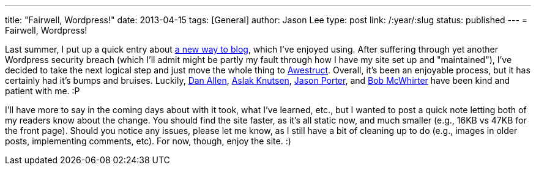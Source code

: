 ---
title: "Fairwell, Wordpress!"
date: 2013-04-15
tags: [General]
author: Jason Lee
type: post
link: /:year/:slug
status: published
---
= Fairwell, Wordpress!

Last summer, I put up a quick entry about link:/posts/2012/07/16/a-new-way-to-blog/[a new way to blog], which I've enjoyed using. After suffering through yet another Wordpress security breach (which I'll admit might be partly my fault through how I have my site set up and "maintained"), I've decided to take the next logical step and just move the whole thing to http://awestruct.org/[Awestruct].  Overall, it's been an enjoyable process, but it has certainly had it's bumps and bruises. Luckily, https://twitter.com/mojavelinux[Dan Allen], https://twitter.com/aslakknutsen[Aslak Knutsen], https://twitter.com/lightguardjp[Jason Porter], and https://twitter.com/bobmcwhirter[Bob McWhirter] have been kind and patient with me. :P

I'll have more to say in the coming days about with it took, what I've learned, etc., but I wanted to post a quick note letting both of my readers know about the change. You should find the site faster, as it's all static now, and much smaller (e.g., 16KB vs 47KB for the front page). Should you notice any issues, please let me know, as I still have a bit of cleaning up to do (e.g., images in older posts, implementing comments, etc). For now, though, enjoy the site. :)
